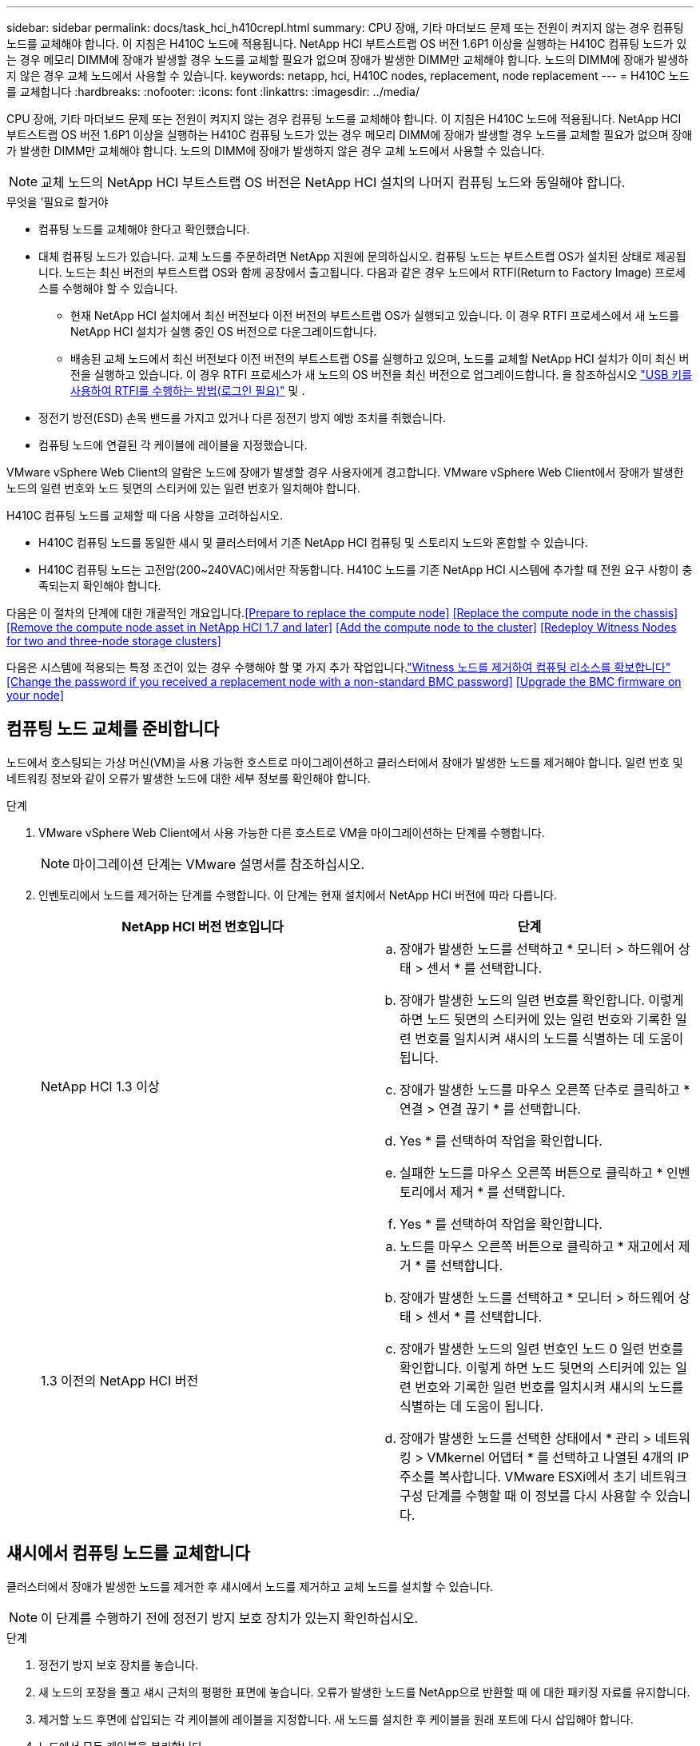 ---
sidebar: sidebar 
permalink: docs/task_hci_h410crepl.html 
summary: CPU 장애, 기타 마더보드 문제 또는 전원이 켜지지 않는 경우 컴퓨팅 노드를 교체해야 합니다. 이 지침은 H410C 노드에 적용됩니다. NetApp HCI 부트스트랩 OS 버전 1.6P1 이상을 실행하는 H410C 컴퓨팅 노드가 있는 경우 메모리 DIMM에 장애가 발생할 경우 노드를 교체할 필요가 없으며 장애가 발생한 DIMM만 교체해야 합니다. 노드의 DIMM에 장애가 발생하지 않은 경우 교체 노드에서 사용할 수 있습니다. 
keywords: netapp, hci, H410C nodes, replacement, node replacement 
---
= H410C 노드를 교체합니다
:hardbreaks:
:nofooter: 
:icons: font
:linkattrs: 
:imagesdir: ../media/


[role="lead"]
CPU 장애, 기타 마더보드 문제 또는 전원이 켜지지 않는 경우 컴퓨팅 노드를 교체해야 합니다. 이 지침은 H410C 노드에 적용됩니다. NetApp HCI 부트스트랩 OS 버전 1.6P1 이상을 실행하는 H410C 컴퓨팅 노드가 있는 경우 메모리 DIMM에 장애가 발생할 경우 노드를 교체할 필요가 없으며 장애가 발생한 DIMM만 교체해야 합니다. 노드의 DIMM에 장애가 발생하지 않은 경우 교체 노드에서 사용할 수 있습니다.


NOTE: 교체 노드의 NetApp HCI 부트스트랩 OS 버전은 NetApp HCI 설치의 나머지 컴퓨팅 노드와 동일해야 합니다.

.무엇을 &#8217;필요로 할거야
* 컴퓨팅 노드를 교체해야 한다고 확인했습니다.
* 대체 컴퓨팅 노드가 있습니다. 교체 노드를 주문하려면 NetApp 지원에 문의하십시오. 컴퓨팅 노드는 부트스트랩 OS가 설치된 상태로 제공됩니다. 노드는 최신 버전의 부트스트랩 OS와 함께 공장에서 출고됩니다. 다음과 같은 경우 노드에서 RTFI(Return to Factory Image) 프로세스를 수행해야 할 수 있습니다.
+
** 현재 NetApp HCI 설치에서 최신 버전보다 이전 버전의 부트스트랩 OS가 실행되고 있습니다. 이 경우 RTFI 프로세스에서 새 노드를 NetApp HCI 설치가 실행 중인 OS 버전으로 다운그레이드합니다.
** 배송된 교체 노드에서 최신 버전보다 이전 버전의 부트스트랩 OS를 실행하고 있으며, 노드를 교체할 NetApp HCI 설치가 이미 최신 버전을 실행하고 있습니다. 이 경우 RTFI 프로세스가 새 노드의 OS 버전을 최신 버전으로 업그레이드합니다. 을 참조하십시오 link:https://kb.netapp.com/Advice_and_Troubleshooting/Hybrid_Cloud_Infrastructure/NetApp_HCI/HCI_-_How_to_RTFI_using_a_USB_key["USB 키를 사용하여 RTFI를 수행하는 방법(로그인 필요)"^] 및 .


* 정전기 방전(ESD) 손목 밴드를 가지고 있거나 다른 정전기 방지 예방 조치를 취했습니다.
* 컴퓨팅 노드에 연결된 각 케이블에 레이블을 지정했습니다.


VMware vSphere Web Client의 알람은 노드에 장애가 발생할 경우 사용자에게 경고합니다. VMware vSphere Web Client에서 장애가 발생한 노드의 일련 번호와 노드 뒷면의 스티커에 있는 일련 번호가 일치해야 합니다.

H410C 컴퓨팅 노드를 교체할 때 다음 사항을 고려하십시오.

* H410C 컴퓨팅 노드를 동일한 섀시 및 클러스터에서 기존 NetApp HCI 컴퓨팅 및 스토리지 노드와 혼합할 수 있습니다.
* H410C 컴퓨팅 노드는 고전압(200~240VAC)에서만 작동합니다. H410C 노드를 기존 NetApp HCI 시스템에 추가할 때 전원 요구 사항이 충족되는지 확인해야 합니다.


다음은 이 절차의 단계에 대한 개괄적인 개요입니다.<<Prepare to replace the compute node>>
<<Replace the compute node in the chassis>>
<<Remove the compute node asset in NetApp HCI 1.7 and later>>
<<Add the compute node to the cluster>>
<<Redeploy Witness Nodes for two and three-node storage clusters>>

다음은 시스템에 적용되는 특정 조건이 있는 경우 수행해야 할 몇 가지 추가 작업입니다.link:task_hci_removewn.html["Witness 노드를 제거하여 컴퓨팅 리소스를 확보합니다"]
<<Change the password if you received a replacement node with a non-standard BMC password>>
<<Upgrade the BMC firmware on your node>>



== 컴퓨팅 노드 교체를 준비합니다

노드에서 호스팅되는 가상 머신(VM)을 사용 가능한 호스트로 마이그레이션하고 클러스터에서 장애가 발생한 노드를 제거해야 합니다. 일련 번호 및 네트워킹 정보와 같이 오류가 발생한 노드에 대한 세부 정보를 확인해야 합니다.

.단계
. VMware vSphere Web Client에서 사용 가능한 다른 호스트로 VM을 마이그레이션하는 단계를 수행합니다.
+

NOTE: 마이그레이션 단계는 VMware 설명서를 참조하십시오.

. 인벤토리에서 노드를 제거하는 단계를 수행합니다. 이 단계는 현재 설치에서 NetApp HCI 버전에 따라 다릅니다.
+
[cols="2*"]
|===
| NetApp HCI 버전 번호입니다 | 단계 


| NetApp HCI 1.3 이상  a| 
.. 장애가 발생한 노드를 선택하고 * 모니터 > 하드웨어 상태 > 센서 * 를 선택합니다.
.. 장애가 발생한 노드의 일련 번호를 확인합니다. 이렇게 하면 노드 뒷면의 스티커에 있는 일련 번호와 기록한 일련 번호를 일치시켜 섀시의 노드를 식별하는 데 도움이 됩니다.
.. 장애가 발생한 노드를 마우스 오른쪽 단추로 클릭하고 * 연결 > 연결 끊기 * 를 선택합니다.
.. Yes * 를 선택하여 작업을 확인합니다.
.. 실패한 노드를 마우스 오른쪽 버튼으로 클릭하고 * 인벤토리에서 제거 * 를 선택합니다.
.. Yes * 를 선택하여 작업을 확인합니다.




| 1.3 이전의 NetApp HCI 버전  a| 
.. 노드를 마우스 오른쪽 버튼으로 클릭하고 * 재고에서 제거 * 를 선택합니다.
.. 장애가 발생한 노드를 선택하고 * 모니터 > 하드웨어 상태 > 센서 * 를 선택합니다.
.. 장애가 발생한 노드의 일련 번호인 노드 0 일련 번호를 확인합니다. 이렇게 하면 노드 뒷면의 스티커에 있는 일련 번호와 기록한 일련 번호를 일치시켜 섀시의 노드를 식별하는 데 도움이 됩니다.
.. 장애가 발생한 노드를 선택한 상태에서 * 관리 > 네트워킹 > VMkernel 어댑터 * 를 선택하고 나열된 4개의 IP 주소를 복사합니다. VMware ESXi에서 초기 네트워크 구성 단계를 수행할 때 이 정보를 다시 사용할 수 있습니다.


|===




== 섀시에서 컴퓨팅 노드를 교체합니다

클러스터에서 장애가 발생한 노드를 제거한 후 섀시에서 노드를 제거하고 교체 노드를 설치할 수 있습니다.


NOTE: 이 단계를 수행하기 전에 정전기 방지 보호 장치가 있는지 확인하십시오.

.단계
. 정전기 방지 보호 장치를 놓습니다.
. 새 노드의 포장을 풀고 섀시 근처의 평평한 표면에 놓습니다. 오류가 발생한 노드를 NetApp으로 반환할 때 에 대한 패키징 자료를 유지합니다.
. 제거할 노드 후면에 삽입되는 각 케이블에 레이블을 지정합니다. 새 노드를 설치한 후 케이블을 원래 포트에 다시 삽입해야 합니다.
. 노드에서 모든 케이블을 분리합니다.
. DIMM을 다시 사용하려면 분리합니다.
. 노드 우측의 캠 핸들을 아래로 당기고 양쪽 캠 핸들을 사용하여 노드를 밖으로 당깁니다. 아래로 당겨야 하는 캠 핸들에는 화살표가 있어 움직이는 방향을 나타냅니다. 다른 캠 핸들은 이동하지 않으며 노드를 밖으로 당기는 데 도움이 됩니다.
+

NOTE: 섀시에서 노드를 당겨 빼낼 때 양손으로 노드를 지지하십시오.

. 노드를 평평한 표면에 놓습니다. 노드를 패키지로 제공하고 NetApp에 반환해야 합니다.
. 교체 노드를 설치합니다.
. 딸깍 소리가 날 때까지 노드를 밀어 넣습니다.
+

CAUTION: 노드를 섀시에 밀어 넣을 때 과도한 힘을 가하지 마십시오.

+

NOTE: 노드의 전원이 켜져 있는지 확인합니다. 자동으로 전원이 켜지지 않으면 노드 전면에 있는 전원 단추를 누릅니다.

. 이전에 장애가 발생한 노드에서 DIMM을 분리한 경우 교체 노드에 삽입합니다.
+

NOTE: 장애가 발생한 노드에서 분리했던 동일한 슬롯에 DIMM을 교체해야 합니다.

. 원래 연결을 끊은 포트에 케이블을 다시 연결합니다. 케이블을 분리할 때 케이블에 부착된 라벨은 도움이 됩니다.
+

CAUTION: 섀시 후면의 공기 환풍구가 케이블 또는 레이블에 의해 막히면 과열되어 구성 요소에 조기 오류가 발생할 수 있습니다. 케이블을 포트에 억지로 밀어 넣지 마십시오. 케이블, 포트 또는 둘 다 손상될 수 있습니다.

+

TIP: 교체 노드가 섀시의 다른 노드와 같은 방식으로 케이블로 연결되어 있는지 확인합니다.





== NetApp HCI 1.7 이상에서 컴퓨팅 노드 자산을 제거합니다

NetApp HCI 1.7 이상에서는 노드를 물리적으로 교체한 후 관리 노드 API를 사용하여 컴퓨팅 노드 자산을 제거해야 합니다. REST API를 사용하려면 스토리지 클러스터에서 NetApp Element 소프트웨어 11.5 이상이 실행되고 있어야 하며 버전 11.5 이상을 실행하는 관리 노드를 구축해야 합니다.

.단계
. 관리 노드 IP 주소와 /mnode:"https://[IP address]/mnode"를 차례로 입력합니다
. authorize * 또는 임의의 잠금 아이콘을 선택하고 API 사용 권한에 대한 클러스터 관리자 자격 증명을 입력합니다.
+
.. 클러스터 사용자 이름 및 암호를 입력합니다.
.. 값이 아직 선택되지 않은 경우 유형 드롭다운 목록에서 바디 요청을 선택합니다.
.. 값이 아직 채워지지 않은 경우 클라이언트 ID를 mnode-client로 입력합니다. 클라이언트 암호 값을 입력하지 마십시오.
.. 세션을 시작하려면 * authorize * 를 선택합니다.
+

NOTE: 인증을 시도한 후 "Auth Error TypeError: Failed to fetch" 오류 메시지가 나타나면 클러스터의 MVIP에 대한 SSL 인증서를 승인해야 할 수 있습니다. 토큰 URL에서 IP를 복사하여 다른 브라우저 탭에 붙여 넣고 다시 인증합니다. 토큰이 만료된 후 명령을 실행하려고 하면 "오류: 승인되지 않음" 오류가 발생합니다. 이 응답을 받으면 다시 승인하십시오.



. 사용 가능한 권한 부여 대화 상자를 닫습니다.
. Get/Assets * 를 선택합니다.
. 체험하기 * 를 선택합니다.
. Execute * 를 선택합니다. 응답 본문에서 Compute(계산) 섹션으로 아래로 스크롤하고 실패한 계산 노드의 부모 및 ID 값을 복사합니다.
. delete/assets/{asset_id}/compute-nodes/{compute_id} * 를 선택합니다.
. 체험하기 * 를 선택합니다. 7단계에서 얻은 부모 및 ID 값을 입력합니다.
. Execute * 를 선택합니다.




== 클러스터에 컴퓨팅 노드를 추가합니다

컴퓨팅 노드를 다시 클러스터에 추가해야 합니다. 이 단계는 실행 중인 NetApp HCI 버전에 따라 다릅니다.



=== NetApp HCI 1.6P1 이상

NetApp 하이브리드 클라우드 제어는 NetApp HCI 설치가 버전 1.6P1 이상에서 실행되는 경우에만 사용할 수 있습니다.

.무엇을 &#8217;필요로 할거야
* 가상 분산 스위치를 사용하여 구축을 확장하는 경우 vSphere 인스턴스 NetApp HCI에 vSphere Enterprise Plus 라이센스가 있는지 확인합니다.
* NetApp HCI에서 사용 중인 vCenter 또는 vSphere 인스턴스에 만료된 라이센스가 없는지 확인합니다.
* 기존 노드와 동일한 네트워크 세그먼트에서 사용하지 않는 IPv4 주소가 있는지 확인합니다(각 새 노드는 해당 유형의 기존 노드와 동일한 네트워크에 설치해야 함).
* vCenter 관리자 계정 자격 증명이 준비되어 있는지 확인합니다.
* 각 새 노드가 기존 스토리지 또는 컴퓨팅 클러스터와 동일한 네트워크 토폴로지 및 케이블 연결을 사용하는지 확인합니다.
* link:task_hcc_manage_vol_access_groups.html["이니시에이터 및 볼륨 액세스 그룹을 관리합니다"] 새 컴퓨팅 노드의 경우


.단계
. 웹 브라우저를 열고 관리 노드의 IP 주소를 찾습니다. 예: 'https://<ManagementNodeIP>`
. NetApp 하이브리드 클라우드 제어에 NetApp HCI 스토리지 클러스터 관리자 자격 증명을 제공하여 로그인하십시오.
. Expand Installation(설치 확장) 창에서 * Expand *(확장 *)를 선택합니다.
. NetApp HCI 스토리지 클러스터 관리자 자격 증명을 제공하여 NetApp Deployment Engine에 로그인합니다.
. 시작 페이지에서 * 예 * 를 선택합니다.
. 최종 사용자 라이센스 페이지에서 다음 작업을 수행합니다.
+
.. VMware 최종 사용자 라이센스 계약을 읽습니다.
.. 약관에 동의하면 계약서 텍스트 끝에 있는 * 동의함 * 을 선택합니다.


. Continue * 를 선택합니다.
. vCenter 페이지에서 다음 단계를 수행합니다.
+
.. NetApp HCI 설치와 연결된 vCenter 인스턴스에 대한 FQDN 또는 IP 주소와 관리자 자격 증명을 입력합니다.
.. Continue * 를 선택합니다.
.. 새 컴퓨팅 노드를 추가할 기존 vSphere 데이터 센터를 선택하거나 * 새 데이터 센터 생성 * 을 선택하여 새 데이터 센터에 새 컴퓨팅 노드를 추가합니다.
+

NOTE: Create New Datacenter(새 데이터 센터 생성) 를 선택하면 Cluster(클러스터) 필드가 자동으로 채워집니다.

.. 기존 데이터 센터를 선택한 경우 새 컴퓨팅 노드를 연결할 vSphere 클러스터를 선택합니다.
+

NOTE: NetApp HCI가 선택한 클러스터의 네트워크 설정을 인식하지 못하는 경우 관리, 스토리지 및 vMotion 네트워크에 대한 vmkernel 및 vmnic 매핑이 구축 기본값으로 설정되어 있는지 확인합니다.

.. Continue * 를 선택합니다.


. ESXi 자격 증명 페이지에서 추가하려는 컴퓨팅 노드 또는 노드에 대한 ESXi 루트 암호를 입력합니다. 초기 NetApp HCI 배포 중에 만든 암호와 동일한 암호를 사용해야 합니다.
. Continue * 를 선택합니다.
. 새 vSphere 데이터 센터 클러스터를 생성한 경우 네트워크 토폴로지 페이지에서 추가하려는 새 컴퓨팅 노드와 일치하는 네트워크 토폴로지를 선택합니다.
+

NOTE: 컴퓨팅 노드가 2케이블 토폴로지를 사용하고 있고 기존 NetApp HCI 구축이 VLAN ID로 구성된 경우에만 2케이블 옵션을 선택할 수 있습니다.

. 사용 가능한 인벤토리 페이지에서 기존 NetApp HCI 설치에 추가할 노드를 선택합니다.
+

TIP: 일부 컴퓨팅 노드의 경우 vCenter 버전이 지원하는 최고 수준에서 EVC를 활성화해야 설치에 추가할 수 있습니다. vSphere Client를 사용하여 이러한 컴퓨팅 노드에 대해 EVC를 사용하도록 설정해야 합니다. 활성화한 후 * Inventory * 페이지를 새로 고치고 컴퓨팅 노드를 다시 추가해 보십시오.

. Continue * 를 선택합니다.
. 선택 사항: 새 vSphere 데이터 센터 클러스터를 생성한 경우 네트워크 설정 페이지에서 기존 클러스터에서 * 기존 클러스터에서 설정 복사 * 확인란을 선택하여 기존 NetApp HCI 배포에서 네트워크 정보를 가져옵니다. 그러면 각 네트워크의 기본 게이트웨이 및 서브넷 정보가 채워집니다.
. 네트워크 설정 페이지에서 일부 네트워크 정보가 초기 배포에서 감지되었습니다. 새 컴퓨팅 노드가 일련 번호로 나열되며 새 네트워크 정보를 할당해야 합니다. 새 컴퓨팅 노드의 경우 다음 단계를 수행하십시오.
+
.. NetApp HCI가 이름 지정 접두사를 발견한 경우 감지된 이름 접두사 필드에서 해당 접두사를 복사하여 * 호스트 이름 * 필드에 추가한 새 고유 호스트 이름의 접두사로 삽입합니다.
.. 관리 IP 주소 * 필드에 관리 네트워크 서브넷 내의 컴퓨팅 노드에 대한 관리 IP 주소를 입력합니다.
.. vMotion IP Address 필드에 vMotion 네트워크 서브넷 내의 컴퓨팅 노드에 대한 vMotion IP 주소를 입력합니다.
.. iSCSI A-IP 주소 필드에 iSCSI 네트워크 서브넷 내에 있는 컴퓨팅 노드의 첫 번째 iSCSI 포트에 대한 IP 주소를 입력합니다.
.. iSCSI B-IP 주소 필드에 iSCSI 네트워크 서브넷 내에 있는 컴퓨팅 노드의 두 번째 iSCSI 포트에 대한 IP 주소를 입력합니다.


. Continue * 를 선택합니다.
. 네트워크 설정 섹션의 검토 페이지에서 새 노드는 굵은 텍스트로 표시됩니다. 섹션의 정보를 변경해야 하는 경우 다음 단계를 수행하십시오.
+
.. 해당 섹션에 대해 * Edit * 를 선택합니다.
.. 변경 작업을 마치면 다음 페이지에서 계속 을 클릭하여 검토 페이지로 돌아갑니다.


. 선택 사항: 클러스터 통계 및 지원 정보를 NetApp이 호스팅하는 SolidFire Active IQ 서버로 전송하지 않으려면 마지막 확인란의 선택을 취소합니다. 이렇게 하면 NetApp HCI에 대한 실시간 상태 및 진단 모니터링이 비활성화됩니다. 이 기능을 비활성화하면 NetApp이 사전에 NetApp HCI를 지원 및 모니터링하여 운영 환경에 영향을 미치지 않고 문제를 감지하고 해결할 수 있습니다.
. 노드 추가 * 를 선택합니다. NetApp HCI에서 리소스를 추가하고 구성하는 동안 진행률을 모니터링할 수 있습니다.
. 선택 사항: 새 컴퓨팅 노드가 vCenter에 표시되는지 확인합니다.




=== NetApp HCI 1.4 P2, 1.4 및 1.3

NetApp HCI 설치에서 버전 1.4P2, 1.4 또는 1.3을 실행하는 경우 NetApp 배포 엔진을 사용하여 클러스터에 노드를 추가할 수 있습니다.

.무엇을 &#8217;필요로 할거야
* 가상 분산 스위치를 사용하여 구축을 확장하는 경우 vSphere 인스턴스 NetApp HCI에 vSphere Enterprise Plus 라이센스가 있는지 확인합니다.
* NetApp HCI에서 사용 중인 vCenter 또는 vSphere 인스턴스에 만료된 라이센스가 없는지 확인합니다.
* 기존 노드와 동일한 네트워크 세그먼트에서 사용하지 않는 IPv4 주소가 있는지 확인합니다(각 새 노드는 해당 유형의 기존 노드와 동일한 네트워크에 설치해야 함).
* vCenter 관리자 계정 자격 증명이 준비되어 있는지 확인합니다.
* 각 새 노드가 기존 스토리지 또는 컴퓨팅 클러스터와 동일한 네트워크 토폴로지 및 케이블 연결을 사용하는지 확인합니다.


.단계
. 기존 스토리지 노드 중 하나의 관리 IP 주소('http://<storage_node_management_IP_address>/` 찾습니다
. NetApp HCI 스토리지 클러스터 관리자 자격 증명을 제공하여 NetApp Deployment Engine에 로그인합니다.
. 설치 확장 * 을 선택합니다.
. 시작 페이지에서 * 예 * 를 선택합니다.
. 최종 사용자 라이센스 페이지에서 다음 작업을 수행합니다.
+
.. VMware 최종 사용자 라이센스 계약을 읽습니다.
.. 약관에 동의하면 계약서 텍스트 끝에 있는 * 동의함 * 을 선택합니다.


. Continue * 를 선택합니다.
. vCenter 페이지에서 다음 단계를 수행합니다.
+
.. NetApp HCI 설치와 연결된 vCenter 인스턴스에 대한 FQDN 또는 IP 주소와 관리자 자격 증명을 입력합니다.
.. Continue * 를 선택합니다.
.. 새 컴퓨팅 노드를 추가할 기존 vSphere 데이터 센터를 선택합니다.
.. 새 컴퓨팅 노드를 연결할 vSphere 클러스터를 선택합니다.
+

NOTE: 기존 컴퓨팅 노드의 CPU 생성 및 EVC(Enhanced vMotion Compatibility)가 비활성화되어 있는 CPU 생성 컴퓨팅 노드를 추가하는 경우 vCenter 제어 인스턴스에서 EVC를 활성화해야 합니다. 이렇게 하면 확장이 완료된 후 vMotion 기능을 사용할 수 있습니다.

.. Continue * 를 선택합니다.


. ESXi 자격 증명 페이지에서 추가할 컴퓨팅 노드에 대한 ESXi 관리자 자격 증명을 생성합니다. 초기 NetApp HCI 배포 중에 만든 것과 동일한 마스터 자격 증명을 사용해야 합니다.
. Continue * 를 선택합니다.
. 사용 가능한 인벤토리 페이지에서 기존 NetApp HCI 설치에 추가할 노드를 선택합니다.
+

TIP: 일부 컴퓨팅 노드의 경우 vCenter 버전이 지원하는 최고 수준에서 EVC를 활성화해야 설치에 추가할 수 있습니다. vSphere Client를 사용하여 이러한 컴퓨팅 노드에 대해 EVC를 사용하도록 설정해야 합니다. 이 기능을 사용하도록 설정한 후 인벤토리 페이지를 새로 고치고 컴퓨팅 노드를 다시 추가해 보십시오.

. Continue * 를 선택합니다.
. 네트워크 설정 페이지에서 다음 단계를 수행하십시오.
+
.. 초기 배포에서 감지된 정보를 확인합니다.
.. 각 새 컴퓨팅 노드는 일련 번호별로 나열되며 새 네트워크 정보를 할당해야 합니다. 각 새 스토리지 노드에 대해 다음 단계를 수행하십시오.
+
... NetApp HCI가 이름 지정 접두사를 발견한 경우 감지된 이름 접두사 필드에서 해당 접두사를 복사하여 호스트 이름 필드에 추가한 새 고유 호스트 이름의 접두사로 삽입합니다.
... 관리 IP 주소 필드에 관리 네트워크 서브넷 내의 컴퓨팅 노드에 대한 관리 IP 주소를 입력합니다.
... vMotion IP Address 필드에 vMotion 네트워크 서브넷 내의 컴퓨팅 노드에 대한 vMotion IP 주소를 입력합니다.
... iSCSI A-IP 주소 필드에 iSCSI 네트워크 서브넷 내에 있는 컴퓨팅 노드의 첫 번째 iSCSI 포트에 대한 IP 주소를 입력합니다.
... iSCSI B-IP 주소 필드에 iSCSI 네트워크 서브넷 내에 있는 컴퓨팅 노드의 두 번째 iSCSI 포트에 대한 IP 주소를 입력합니다.


.. Continue * 를 선택합니다.


. 네트워크 설정 섹션의 검토 페이지에서 새 노드는 굵은 텍스트로 표시됩니다. 섹션의 정보를 변경하려면 다음 단계를 수행하십시오.
+
.. 해당 섹션에 대해 * Edit * 를 선택합니다.
.. 변경을 마쳤으면 후속 페이지에서 * 계속 * 을 선택하여 검토 페이지로 돌아갑니다.


. 선택 사항: 클러스터 통계 및 지원 정보를 NetApp이 호스팅하는 Active IQ 서버로 전송하지 않으려면 마지막 확인란의 선택을 취소합니다. 이렇게 하면 NetApp HCI에 대한 실시간 상태 및 진단 모니터링이 비활성화됩니다. 이 기능을 비활성화하면 NetApp이 사전에 NetApp HCI를 지원 및 모니터링하여 운영 환경에 영향을 미치지 않고 문제를 감지하고 해결할 수 있습니다.
. 노드 추가 * 를 선택합니다. NetApp HCI에서 리소스를 추가하고 구성하는 동안 진행률을 모니터링할 수 있습니다.
. 선택 사항: 새 컴퓨팅 노드가 vCenter에 표시되는지 확인합니다.




=== NetApp HCI 1.2, 1.1 및 1.0

노드를 물리적으로 교체한 후 VMware ESXi 클러스터에 노드를 다시 추가하고 사용 가능한 모든 기능을 사용할 수 있도록 여러 네트워킹 구성을 수행해야 합니다.


NOTE: 이러한 단계를 수행하려면 콘솔 또는 키보드, 비디오, 마우스(KVM)가 있어야 합니다.

.단계
. 다음과 같이 VMware ESXi 버전 6.0.0을 설치 및 구성합니다.
+
.. 원격 콘솔 또는 KVM 화면에서 * 전원 제어 > 전원 재설정 설정 * 을 선택합니다. 그러면 노드가 다시 시작됩니다.
.. 부팅 메뉴 창이 열리면 아래쪽 화살표 키를 눌러 * ESXi Install * 을 선택합니다.
+

NOTE: 이 창은 5초 동안만 열려 있습니다. 5초 이내에 선택하지 않으면 노드를 다시 시작해야 합니다.

.. Enter * 를 눌러 설치 프로세스를 시작합니다.
.. 설치 마법사의 단계를 완료합니다.
+

NOTE: ESXi를 설치할 디스크를 선택하라는 메시지가 표시되면 아래쪽 화살표 키를 선택하여 목록에서 두 번째 디스크 드라이브를 선택해야 합니다. 루트 암호를 입력하라는 메시지가 표시되면 NetApp HCI를 설정할 때 NetApp 배포 엔진에서 구성한 것과 동일한 암호를 입력해야 합니다.

.. 설치가 완료되면 * Enter * 를 눌러 노드를 재시작합니다.
+

NOTE: 기본적으로 노드는 NetApp HCI 부트스트랩 OS로 다시 시작됩니다. VMware ESXi를 사용하려면 노드에서 1회 구성을 수행해야 합니다.



. 다음과 같이 노드에서 VMware ESXi를 구성합니다.
+
.. NetApp HCI 부트스트랩 OS 터미널 사용자 인터페이스(TUI) 로그인 창에서 다음 정보를 입력합니다.
+
... 사용자 이름: 요소
... 암호: catchTheFire!


.. 아래쪽 화살표 키를 눌러 * OK * 를 선택합니다.
.. 로그인하려면 * Enter * 를 누릅니다.
.. 기본 메뉴에서 아래쪽 화살표 키를 사용하여 * Support Tunnel > Open Support Tunnel * 을 선택합니다.
.. 표시되는 창에서 포트 정보를 입력합니다.
+

NOTE: 이 정보는 NetApp Support에 문의하십시오. NetApp Support는 노드에 로그인하여 부팅 구성 파일을 설정하고 구성 작업을 완료합니다.

.. 노드를 다시 시작합니다.


. 다음과 같이 관리 네트워크를 구성합니다.
+
.. 다음 자격 증명을 입력하여 VMware ESXi에 로그인합니다.
+
... 사용자 이름: root
... 암호: VMware ESXi를 설치할 때 설정한 암호입니다.
+

NOTE: NetApp HCI를 설정할 때 암호는 NetApp 배포 엔진에서 구성한 것과 일치해야 합니다.



.. Configure Management Network * 를 선택하고 * Enter * 를 누릅니다.
.. Network Adapters * 를 선택하고 * Enter * 를 누릅니다.
.. vmnic2 * 와 * vmnic3 * 를 선택하고 * Enter * 를 누릅니다.
.. IPv4 구성 * 을 선택하고 키보드에서 스페이스바를 눌러 정적 구성 옵션을 선택합니다.
.. IP 주소, 서브넷 마스크 및 기본 게이트웨이 정보를 입력하고 * Enter * 를 누릅니다. 노드를 제거하기 전에 복사한 정보를 다시 사용할 수 있습니다. 여기에 입력하는 IP 주소는 앞에서 복사한 관리 네트워크 IP 주소입니다.
.. Esc * 를 눌러 Configure Management Network 섹션을 종료합니다.
.. 변경 사항을 적용하려면 * 예 * 를 선택합니다.


. 클러스터에 노드(호스트)를 추가하고 다음과 같이 클러스터의 다른 노드와 노드가 동기화되도록 네트워킹을 구성합니다.
+
.. VMware vSphere Web Client에서 * 호스트 및 클러스터 * 를 선택합니다.
.. 노드를 추가할 클러스터를 마우스 오른쪽 버튼으로 클릭하고 * 호스트 추가 * 를 선택합니다. 마법사는 호스트 추가 과정을 안내합니다.
+

NOTE: 사용자 이름과 암호를 입력하라는 메시지가 표시되면 사용자 이름: 루트 암호: NetApp HCI를 설정할 때 NetApp 배포 엔진에서 구성한 암호를 사용합니다

+
노드가 클러스터에 추가되려면 몇 분 정도 걸릴 수 있습니다. 프로세스가 완료되면 새로 추가된 노드가 클러스터 아래에 나열됩니다.

.. 노드를 선택한 다음 * 관리 > 네트워킹 > 가상 스위치 * 를 선택하고 다음 단계를 수행하십시오.
+
... vSwitch0 * 을 선택합니다. 표시되는 표에는 vSwitch0만 표시됩니다.
... 표시된 그래픽에서 * VM Network * 를 선택하고 * X * 를 클릭하여 VM Network 포트 그룹을 제거합니다.
+
image::h410c-esxi-1.gif[에는 VM 네트워크 포트 그룹을 제거하는 화면이 나와 있습니다.]

... 작업을 확인합니다.
... vSwitch0 * 을 선택한 다음 연필 아이콘을 선택하여 설정을 편집합니다.
... vSwitch0 - Edit settings 창에서 * Teaming and Failover * 를 선택합니다.
... vmnic3가 대기 어댑터 아래에 나열되는지 확인하고 * OK * 를 선택합니다.
... 표시된 그래픽에서 * Management Network * 를 선택하고 연필 아이콘을 선택하여 설정을 편집합니다.
+
image::h410c-mgmtnetwork.gif[관리 네트워크를 편집하는 화면을 표시합니다.]

... 관리 네트워크 - 설정 편집 창에서 * 팀 구성 및 장애 조치 * 를 선택합니다.
... 화살표 아이콘을 사용하여 vmnic3를 대기 어댑터로 이동하고 * OK * 를 선택합니다.


.. 작업 드롭다운 메뉴에서 * 네트워킹 추가 * 를 선택하고 표시되는 창에 다음 세부 정보를 입력합니다.
+
... 연결 유형으로 * 표준 스위치 * 에 대해 * 가상 머신 포트 그룹 을 선택하고 * 다음 * 을 선택합니다.
... 대상 장치의 경우 새 표준 스위치를 추가하는 옵션을 선택하고 * 다음 * 을 선택합니다.
... * + * 를 선택합니다.
... 스위치에 물리적 어댑터 추가 창에서 vmnic0 및 vmnic4를 선택하고 * 확인 * 을 선택합니다. 이제 vmnic0 및 vmnic4가 활성 어댑터 아래에 나열됩니다.
... 다음 * 을 선택합니다.
... 연결 설정에서 VM 네트워크가 네트워크 레이블인지 확인하고 * 다음 * 을 선택합니다.
... 계속할 준비가 되면 * 마침 * 을 선택합니다. vSwitch1이 가상 스위치 목록에 표시됩니다.


.. vSwitch1 * 을 선택하고 연필 아이콘을 선택하여 다음과 같이 설정을 편집합니다.
+
... 속성에서 MTU를 9000으로 설정하고 * OK * 를 선택합니다. 표시되는 그래픽에서 * VM Network * 를 선택하고 연필 아이콘을 클릭하여 다음과 같이 설정을 편집합니다.


.. Security * 를 선택하고 다음 항목을 선택합니다.
+
image::vswitch1.gif[에는 VM 네트워크에 대해 선택할 수 있는 보안 옵션이 나와 있습니다.]

+
... 팀 구성 및 장애 조치 * 를 선택하고 * 재정의 * 확인란을 선택합니다.
... 화살표 아이콘을 사용하여 vmnic0을 대기 어댑터로 이동합니다.
... OK * 를 선택합니다.


.. vSwitch1을 선택한 상태에서 동작 드롭다운 메뉴에서 * 네트워킹 추가 * 를 선택하고 표시되는 창에 다음 세부 정보를 입력합니다.
+
... 접속 유형으로 * VMkernel 네트워크 어댑터 * 를 선택하고 * Next * 를 선택합니다.
... 대상 장치의 경우 기존 표준 스위치를 사용하는 옵션을 선택하고 vSwitch1로 이동한 후 * Next * 를 선택합니다.
... 포트 속성에서 네트워크 레이블을 vMotion으로 변경하고 Enable services(서비스 활성화) 에서 vMotion 트래픽 확인란을 선택한 후 * Next *(다음 *) 를 선택합니다.
... IPv4 설정에서 IPv4 정보를 입력하고 * 다음 * 을 선택합니다. 여기에 입력하는 IP 주소는 앞에서 복사한 vMotion IP 주소입니다.
... 계속할 준비가 되면 * 마침 * 을 선택합니다.


.. 표시되는 그래픽에서 vMotion을 선택하고 연필 아이콘을 선택하여 다음과 같이 설정을 편집합니다.
+
... Security * 를 선택하고 다음 항목을 선택합니다.
+
image::vmotion.gif[에는 vMotion에 대한 보안 선택 사항이 나와 있습니다.]

... 팀 구성 및 장애 조치 * 를 선택하고 * 재정의 * 확인란을 선택합니다.
... 화살표 아이콘을 사용하여 vmnic4를 대기 어댑터로 이동합니다.
... OK * 를 선택합니다.


.. vSwitch1을 선택한 상태에서 동작 드롭다운 메뉴에서 * 네트워킹 추가 * 를 선택하고 표시되는 창에 다음 세부 정보를 입력합니다.
+
... 접속 유형으로 * VMkernel 네트워크 어댑터 * 를 선택하고 * Next * 를 선택합니다.
... 대상 장치의 경우 새 표준 스위치를 추가하는 옵션을 선택하고 * 다음 * 을 선택합니다.
... * + * 를 선택합니다.
... 스위치에 물리적 어댑터 추가 창에서 vmnic1 및 vmnic5를 선택하고 * 확인 * 을 선택합니다. 이제 vmnic1 및 vmnic5가 활성 어댑터 아래에 나열됩니다.
... 다음 * 을 선택합니다.
... 포트 속성에서 네트워크 레이블을 iSCSI-B로 변경하고 * 다음 * 을 선택합니다.
... IPv4 설정에서 IPv4 정보를 입력하고 * 다음 * 을 선택합니다. 여기에 입력하는 IP 주소는 앞에서 복사한 iSCSI-B IP 주소입니다.
... 계속할 준비가 되면 * 마침 * 을 선택합니다. vSwitch2가 가상 스위치 목록에 표시됩니다.


.. vSwitch2 * 를 선택하고 연필 아이콘을 선택하여 다음과 같이 설정을 편집합니다.
+
... 속성에서 MTU를 9000으로 설정하고 * OK * 를 선택합니다.


.. 표시된 그래픽에서 * iSCSI-B * 를 선택하고 연필 아이콘을 선택하여 다음과 같이 설정을 편집합니다.
+
... Security * 를 선택하고 다음 항목을 선택합니다.
+
image::iscsi-b.gif[에는 iSCSI-B 네트워크에 대한 보안 선택 사항이 나와 있습니다.]

... 팀 구성 및 장애 조치 * 를 선택하고 * 재정의 * 확인란을 선택합니다.
... 화살표 아이콘을 사용하여 vmnic1을 사용하지 않는 어댑터로 이동합니다.
... OK * 를 선택합니다.


.. 작업 드롭다운 메뉴에서 * 네트워킹 추가 * 를 선택하고 표시되는 창에 다음 세부 정보를 입력합니다.
+
... 접속 유형으로 * VMkernel 네트워크 어댑터 * 를 선택하고 * Next * 를 선택합니다.
... 대상 장치의 경우 기존 표준 스위치를 사용하는 옵션을 선택하고 vSwitch2로 이동한 후 * Next * 를 선택합니다.
... 포트 속성에서 네트워크 레이블을 iSCSI-A로 변경하고 * 다음 * 을 선택합니다.
... IPv4 설정에서 IPv4 정보를 입력하고 * 다음 * 을 선택합니다. 여기에 입력하는 IP 주소는 이전에 복사한 iSCSI-A IP 주소입니다.
... 계속할 준비가 되면 * 마침 * 을 선택합니다.


.. 표시되는 그래픽에서 * iscsi-a * 를 선택하고 연필 아이콘을 선택하여 다음과 같이 설정을 편집합니다.
+
... Security * 를 선택하고 다음 항목을 선택합니다.
+
image::iscsi-a.gif[에는 iSCSI-A 네트워크의 보안 선택 사항이 나와 있습니다.]

... 팀 구성 및 장애 조치 * 를 선택하고 * 재정의 * 확인란을 선택합니다.
... 화살표 아이콘을 사용하여 vmnic5를 사용하지 않는 어댑터로 이동합니다.
... OK * 를 선택합니다.


.. 새로 추가된 노드를 선택하고 관리 탭을 연 상태에서 * 스토리지 > 스토리지 어댑터 * 를 선택하고 다음 단계를 수행합니다.
+
... * + * 를 선택하고 * 소프트웨어 iSCSI 어댑터 * 를 선택합니다.
... iSCSI 어댑터를 추가하려면 대화 상자에서 * OK * 를 선택합니다.
... 스토리지 어댑터 에서 iSCSI 어댑터를 선택하고 속성 탭에서 iSCSI 이름 을 복사합니다.
+
image::iscsi adapter name.gif[iSCSI 어댑터의 IQN 문자열을 표시합니다.]

+

NOTE: 이니시에이터를 생성할 때 iSCSI 이름이 필요합니다.



.. NetApp SolidFire vCenter 플러그인에서 다음 단계를 수행합니다.
+
... 관리 > 이니시에이터 > 생성 * 을 선택합니다.
... Create a Single Initiator * 를 선택합니다.
... 이전에 복사한 IQN/WWPN 필드에 IQN 주소를 입력합니다.
... OK * 를 선택합니다.
... 대량 작업 * 을 선택하고 * 볼륨 액세스 그룹에 추가 * 를 선택합니다.
... NetApp HCI * 를 선택하고 * 추가 * 를 선택합니다.


.. VMware vSphere Web Client의 스토리지 어댑터에서 iSCSI 어댑터를 선택하고 다음 단계를 수행하십시오.
+
... 어댑터 세부 정보 아래에서 * 대상 > 동적 검색 > 추가 * 를 선택합니다.
... iSCSI 서버 필드에 SVIP IP 주소를 입력합니다.
+

NOTE: SVIP IP 주소를 얻으려면 * NetApp Element 관리 * 를 선택하고 SVIP IP 주소를 복사합니다. 기본 포트 번호는 그대로 둡니다. 3260이어야 합니다.

... OK * 를 선택합니다. 스토리지 어댑터 재검색을 권장하는 메시지가 표시됩니다.
... 재스캔 아이콘을 선택합니다.
+
image::rescan.gif[스토리지 어댑터의 재검색 아이콘을 표시합니다.]

... 어댑터 정보 아래에서 * 네트워크 포트 바인딩 * 을 선택하고 * + * 를 선택합니다.
... iSCSI-B 및 iSCSI-A의 확인란을 선택하고 확인 을 클릭합니다. 스토리지 어댑터 재검색을 권장하는 메시지가 표시됩니다.
... 재스캔 아이콘을 선택합니다. 재검색이 완료되면 클러스터의 볼륨이 새 컴퓨팅 노드(호스트)에 표시되는지 확인합니다.








== 2노드 및 3노드 스토리지 클러스터에 Witness 노드 재구축

장애가 발생한 컴퓨팅 노드를 물리적으로 교체한 후 장애가 발생한 컴퓨팅 노드에서 Witness 노드를 호스팅하는 경우 NetApp HCI Witness 노드 VM을 재구축해야 합니다. 다음 지침은 2노드 또는 3노드 스토리지 클러스터를 포함한 NetApp HCI 설치의 일부인 컴퓨팅 노드에만 적용됩니다.

.무엇을 &#8217;필요로 할거야
* 다음 정보를 수집합니다.
+
** 스토리지 클러스터의 클러스터 이름입니다
** 관리 네트워크에 대한 서브넷 마스크, 게이트웨이 IP 주소, DNS 서버 및 도메인 정보
** 스토리지 네트워크의 서브넷 마스크입니다


* Witness 노드를 클러스터에 추가할 수 있도록 스토리지 클러스터에 대한 액세스 권한이 있는지 확인합니다.
* VMware vSphere Web Client 또는 스토리지 클러스터에서 기존 Witness 노드를 제거할지 여부를 결정하는 데 도움이 되는 다음 조건을 고려하십시오.
+
** 새 Witness Node에 동일한 VM 이름을 사용하려면 vSphere에서 이전 Witness Node에 대한 모든 참조를 삭제해야 합니다.
** 새 Witness 노드에서 동일한 호스트 이름을 사용하려면 먼저 스토리지 클러스터에서 이전 Witness 노드를 제거해야 합니다.
+

NOTE: 클러스터가 2개의 물리적 스토리지 노드까지 다운되고 Witness 노드가 없는 경우 이전 Witness 노드를 제거할 수 없습니다. 이 시나리오에서는 먼저 새 Witness Node를 클러스터에 추가한 다음 이전 노드를 제거해야 합니다. NetApp Element 관리 확장 지점을 사용하여 클러스터에서 Witness 노드를 제거할 수 있습니다.





다음 시나리오에서 Witness 노드를 재배포해야 합니다.

* 2노드 또는 3노드 스토리지 클러스터가 있고 장애가 발생한 컴퓨팅 노드에서 Witness Node VM을 호스팅하는 NetApp HCI 설치의 일부인 컴퓨팅 노드 장애가 발생한 것을 교체했습니다.
* 컴퓨팅 노드에서 RTFI(Return to Factory image) 절차를 수행했습니다.
* Witness Node VM이 손상되었습니다.
* Witness Node VM이 ESXi에서 실수로 제거되었습니다. VM은 NetApp 배포 엔진을 사용하여 초기 배포의 일부로 생성된 템플릿을 사용하여 구성합니다. 다음은 Witness Node VM의 모양을 보여주는 예입니다.
+
image::vm-template.png[에는 Witness Node VM 템플릿의 스크린샷이 나와 있습니다.]




NOTE: VM 템플릿을 삭제한 경우 NetApp Support에 문의하여 Witness Node.ova 이미지를 얻고 다시 배포해야 합니다. 에서 템플릿을 다운로드할 수 있습니다 link:https://mysupport.netapp.com/site/products/all/details/netapp-hci/downloads-tab/download/62542/WN_12.0/downloads["여기(로그인 필요)"^]. 그러나 설정에 대한 지침은 지원 부서에 문의해야 합니다.

.단계
. VMware vSphere Web Client에서 * 호스트 및 클러스터 * 를 선택합니다.
. Witness Node VM을 호스팅할 컴퓨팅 노드를 마우스 오른쪽 버튼으로 클릭하고 * New Virtual Machine * 을 선택합니다.
. 템플릿 * 에서 배포 를 선택하고 * 다음 * 을 선택합니다.
. 마법사의 단계를 따릅니다.
+
.. 데이터 센터 * 를 선택하고 VM 템플릿을 찾은 후 * 다음 * 을 선택합니다.
.. VM의 이름을 NetApp-Witness-Node-# 형식으로 입력합니다
+

NOTE: ##은(는) 숫자로 대체되어야 합니다.

.. VM 위치의 기본 선택 항목을 그대로 두고 * Next * 를 선택합니다.
.. 대상 컴퓨팅 리소스에 대한 기본 선택 항목을 그대로 두고 * Next * 를 선택합니다.
.. 로컬 데이터 저장소를 선택하고 * Next * 를 선택합니다. 로컬 데이터 저장소의 여유 공간은 컴퓨팅 플랫폼에 따라 다릅니다.
.. 구축 옵션 목록에서 * 생성 후 가상 시스템 전원 켜기 * 를 선택하고 * 다음 * 을 선택합니다.
.. 선택 항목을 검토하고 * Finish * 를 선택합니다.


. 다음과 같이 Witness Node에 대한 관리 및 스토리지 네트워크 및 클러스터 설정을 구성합니다.
+
.. VMware vSphere Web Client에서 * 호스트 및 클러스터 * 를 선택합니다.
.. Witness Node(감시 노드)를 마우스 오른쪽 버튼으로 클릭하고 전원이 켜져 있지 않은 경우 전원을 켭니다.
.. Witness Node의 Summary 보기에서 * Launch Web Console * 을 선택합니다.
.. Witness Node가 파란색 배경의 메뉴로 부팅될 때까지 기다립니다.
.. 콘솔 내의 아무 곳이나 선택하여 메뉴에 액세스합니다.
.. 다음과 같이 관리 네트워크를 구성합니다.
+
... 아래쪽 화살표 키를 눌러 Network(네트워크)로 이동한 다음 * Enter * 키를 눌러 OK(확인)를 선택합니다.
... Network config * 로 이동한 다음 * Enter * 를 눌러 확인합니다.
... net0 * 으로 이동한 다음 확인을 위해 * Enter * 를 누릅니다.
... IPv4 필드가 나올 때까지 * tab * 을 누른 다음 해당하는 경우 필드에서 기존 IP를 삭제하고 Witness Node에 대한 관리 IP 정보를 입력합니다. 서브넷 마스크와 게이트웨이도 확인합니다.
+

NOTE: VM 호스트 레벨에는 VLAN 태깅이 적용되지 않으며 vSwitch에서 태깅이 처리됩니다.

... Tab * 을 눌러 OK로 이동하고 * Enter * 를 눌러 변경 사항을 저장합니다. 관리 네트워크 구성 후 화면이 네트워크로 돌아갑니다.


.. 스토리지 네트워크를 다음과 같이 구성합니다.
+
... 아래쪽 화살표 키를 눌러 Network(네트워크)로 이동한 다음 * Enter * 키를 눌러 OK(확인)를 선택합니다.
... Network config * 로 이동한 다음 * Enter * 를 눌러 확인합니다.
... Net1 * 로 이동한 다음 * Enter * 를 눌러 확인합니다.
... IPv4 필드가 나올 때까지 * tab * 을 누른 다음 해당하는 경우 필드에서 기존 IP를 삭제하고 Witness Node에 대한 스토리지 IP 정보를 입력합니다.
... Tab * 을 눌러 OK로 이동하고 * Enter * 를 눌러 변경 사항을 저장합니다.
... MTU를 9000으로 설정합니다.
+

NOTE: Witness Node를 클러스터에 추가하기 전에 MTU를 설정하지 않으면 일관성 없는 MTU 설정에 대한 클러스터 경고가 표시됩니다. 이렇게 하면 가비지 수집이 실행되지 않고 성능 문제가 발생할 수 있습니다.

... Tab * 을 눌러 OK로 이동하고 * Enter * 를 눌러 변경 사항을 저장합니다. 스토리지 네트워크 구성 후 화면이 Network(네트워크)로 돌아갑니다.


.. 다음과 같이 클러스터 설정을 구성합니다.
+
... Tab * 을 눌러 취소 로 이동하고 * Enter * 를 누릅니다.
... Cluster settings * 로 이동한 다음 OK * 를 위해 * Enter * 를 누릅니다.
... Tab * 을 눌러 설정 변경 으로 이동하고 * Enter * 를 눌러 설정 변경 으로 이동합니다.
... Tab * 을 눌러 호스트 이름 필드로 이동한 다음 호스트 이름을 입력합니다.
... 아래쪽 화살표 키를 눌러 Cluster 필드에 액세스하고 스토리지 클러스터에서 클러스터 이름을 입력합니다.
... Tab * 키를 눌러 OK 버튼으로 이동한 다음 * Enter * 키를 누릅니다.




. 다음과 같이 Witness 노드를 스토리지 클러스터에 추가합니다.
+
.. vSphere 웹 클라이언트의 경우 * Shortcuts * 탭 또는 측면 패널에서 NetApp Element 관리 확장 지점에 액세스합니다.
.. NetApp Element 관리 > 클러스터 * 를 선택합니다.
.. 노드 * 하위 탭을 선택합니다.
.. 노드 목록을 보려면 드롭다운 목록에서 * Pending * 을 선택합니다. Witness Node는 pending nodes 목록에 나타나야 합니다.
.. 추가할 노드에 대한 확인란을 선택하고 * 노드 추가 * 를 선택합니다. 작업이 완료되면 클러스터에 대한 액티브 노드 목록에 노드가 표시됩니다.






== 비표준 BMC 암호로 교체 노드를 받은 경우 암호를 변경합니다

일부 대체 노드는 BMC(베이스보드 관리 컨트롤러) UI에 대한 비표준 암호와 함께 제공될 수 있습니다. 비표준 BMC 암호가 있는 대체 노드를 수신하는 경우 암호를 기본값인 admin 으로 변경해야 합니다.

.단계
. 비표준 BMC 암호로 교체 노드를 받았는지 확인합니다.
+
.. 받은 교체 노드 뒷면의 IPMI 포트 아래에 스티커가 있는지 확인합니다. IPMI 포트 아래에 스티커가 있으면 비표준 BMC 암호가 있는 노드를 받은 것입니다. 다음 샘플 이미지를 참조하십시오.
+
image::bmc pw sticker.png[는 IPMI 포트 아래에 스티커가 부착된 노드 후면을 보여줍니다.]

.. 암호를 기록해 둡니다.


. 스티커에 있는 고유 암호를 사용하여 BMC UI에 로그인합니다.
. 공장 출하시 기본값 * 을 선택하고 * 현재 설정 제거 를 선택한 다음 사용자 기본값을 admin/admin * 라디오 버튼으로 설정합니다.
. Restore * 를 선택합니다.
. 로그아웃한 다음 다시 로그인하여 자격 증명이 변경되었는지 확인합니다.




== 노드에서 BMC 펌웨어를 업그레이드합니다

컴퓨팅 노드를 교체한 후 펌웨어 버전을 업그레이드해야 할 수 있습니다. 의 드롭다운 메뉴에서 최신 펌웨어 파일을 다운로드할 수 있습니다 link:https://mysupport.netapp.com/site/products/all/details/netapp-hci/downloads-tab["NetApp Support 사이트(로그인 필요)"^].

.단계
. BMC(베이스보드 관리 컨트롤러) UI에 로그인합니다.
. 유지 관리 > 펌웨어 업데이트 * 를 선택합니다.
+
image::h410c-bmc1.png[에서는 펌웨어 업데이트에 대한 BMC UI 탐색을 보여 줍니다.]

. BMC 콘솔 내에서 * Maintenance * 를 선택합니다.
+
image::h410c-bmc2.png[BMC UI의 유지보수 화면을 표시합니다.]

. 유지관리 탭의 UI 왼쪽에 있는 탐색에서 * 펌웨어 업데이트 * 를 선택하고 * 업데이트 모드 입력 * 을 선택합니다.
+
image::h410c-bmc3.png[BMC UI의 펌웨어 업데이트 화면을 표시합니다.]

. 확인 대화 상자에서 * 예 * 를 선택합니다.
. 찾아보기 * 를 선택하여 업로드할 펌웨어 이미지를 선택하고 * 펌웨어 업로드 * 를 선택합니다. 노드 근처의 외부 위치에서 펌웨어를 로드하면 로드 시간이 길어되고 시간 초과가 발생할 수 있습니다.
. 구성 검사를 유지하고 * 업그레이드 시작 * 을 선택합니다. 업그레이드는 약 5분 정도 걸립니다. 업로드 시간이 60분을 초과하는 경우 업로드를 취소하고 노드 근처에 있는 로컬 컴퓨터로 파일을 전송합니다. 세션이 시간 초과되면 BMC UI의 펌웨어 업데이트 영역에 다시 로그인하려고 시도하는 동안 많은 경고가 나타날 수 있습니다. 업그레이드를 취소하면 로그인 페이지로 리디렉션됩니다.
. 업데이트가 완료되면 * OK * 를 선택하고 노드가 재부팅될 때까지 기다립니다. 업그레이드 후 로그인하고 * 시스템 * 을 선택하여 * 펌웨어 개정 * 버전이 업로드한 버전과 일치하는지 확인합니다.




== 자세한 내용을 확인하십시오

* https://www.netapp.com/us/documentation/hci.aspx["NetApp HCI 리소스 페이지를 참조하십시오"^]
* http://docs.netapp.com/sfe-122/index.jsp["SolidFire 및 Element 소프트웨어 설명서 센터"^]

